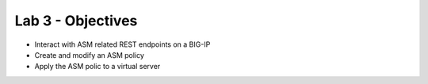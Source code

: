 Lab 3 - Objectives
==================

* Interact with ASM related REST endpoints on a BIG-IP
* Create and modify an ASM policy
* Apply the ASM polic to a virtual server